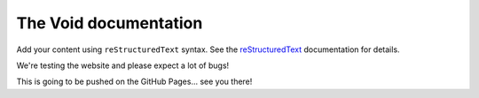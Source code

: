 .. The Void documentation master file, created by
   sphinx-quickstart on Fri Oct 25 22:40:32 2024.
   You can adapt this file completely to your liking, but it should at least
   contain the root `toctree` directive.

The Void documentation
======================

Add your content using ``reStructuredText`` syntax. See the
`reStructuredText <https://www.sphinx-doc.org/en/master/usage/restructuredtext/index.html>`_
documentation for details.

We're testing the website and please expect a lot of bugs!

This is going to be pushed on the GitHub Pages... see you there!
